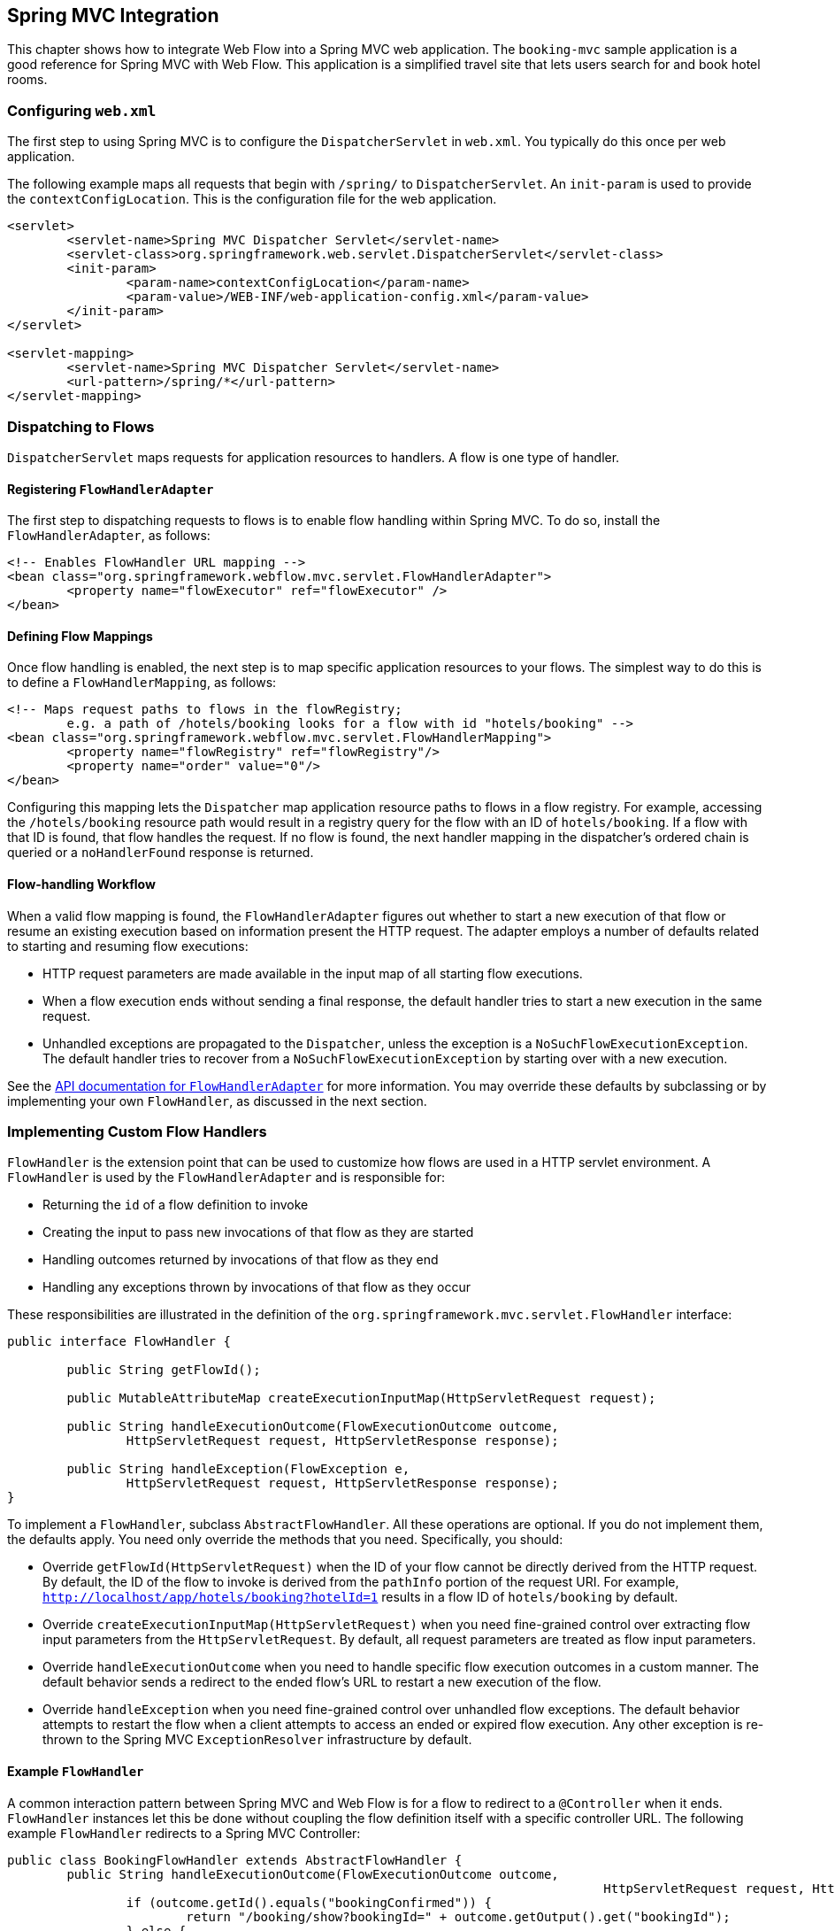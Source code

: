 [[_spring_mvc]]
== Spring MVC Integration

This chapter shows how to integrate Web Flow into a Spring MVC web application.
The `booking-mvc` sample application is a good reference for Spring MVC with Web Flow.
This application is a simplified travel site that lets users search for and book hotel rooms.

[[_spring_mvc_config_web.xml]]
=== Configuring `web.xml`

The first step to using Spring MVC is to configure the `DispatcherServlet` in `web.xml`.
You typically do this once per web application.

The following example maps all requests that begin with `/spring/` to `DispatcherServlet`.
An `init-param`	is used to provide the `contextConfigLocation`.
This is the configuration file for the web application.

====
[source,xml]
----
<servlet>
	<servlet-name>Spring MVC Dispatcher Servlet</servlet-name>
	<servlet-class>org.springframework.web.servlet.DispatcherServlet</servlet-class>
	<init-param>
		<param-name>contextConfigLocation</param-name>
		<param-value>/WEB-INF/web-application-config.xml</param-value>
	</init-param>
</servlet>

<servlet-mapping>
	<servlet-name>Spring MVC Dispatcher Servlet</servlet-name>
	<url-pattern>/spring/*</url-pattern>
</servlet-mapping>
----
====

[[_spring_mvc_config_spring_url_mapping]]
=== Dispatching to Flows

`DispatcherServlet` maps requests for application resources to handlers.
A flow is one type of handler.

==== Registering `FlowHandlerAdapter`

The first step to dispatching requests to flows is to enable flow handling within Spring MVC.
To do so, install the `FlowHandlerAdapter`, as follows:

====
[source,xml]
----
<!-- Enables FlowHandler URL mapping -->
<bean class="org.springframework.webflow.mvc.servlet.FlowHandlerAdapter">
	<property name="flowExecutor" ref="flowExecutor" />
</bean>
----
====

==== Defining Flow Mappings

Once flow handling is enabled, the next step is to map specific application resources to your flows.
The simplest way to do this is to define a `FlowHandlerMapping`, as follows:

====
[source,xml]
----
<!-- Maps request paths to flows in the flowRegistry;
	e.g. a path of /hotels/booking looks for a flow with id "hotels/booking" -->
<bean class="org.springframework.webflow.mvc.servlet.FlowHandlerMapping">
	<property name="flowRegistry" ref="flowRegistry"/>
	<property name="order" value="0"/>
</bean>
----
====

Configuring this mapping lets the `Dispatcher` map application resource paths to flows in a flow registry.
For example, accessing the `/hotels/booking` resource path would result in a registry query for the flow with an ID of `hotels/booking`.
If a flow with that ID is found, that flow handles the request.
If no flow is found, the next handler mapping in the dispatcher's ordered chain is queried or a `noHandlerFound` response is returned.

==== Flow-handling Workflow

When a valid flow mapping is found, the `FlowHandlerAdapter` figures out whether to start a new execution of that flow or resume an existing execution based on information present the HTTP request.
The adapter employs a number of defaults related to starting and resuming flow executions:

* HTTP request parameters are made available in the input map of all starting flow executions.
* When a flow execution ends without sending a final response, the default handler tries to start a new execution in the same request.
* Unhandled exceptions are propagated to the `Dispatcher`, unless the exception is a `NoSuchFlowExecutionException`. The default handler tries to recover from a `NoSuchFlowExecutionException` by starting over with a new execution.

See the https://docs.spring.io/spring-webflow/docs/current/api/org/springframework/webflow/mvc/servlet/FlowHandlerAdapter.html[API documentation for `FlowHandlerAdapter`] for more information.
You may override these defaults by subclassing or by implementing your own `FlowHandler`, as discussed in the next section.

[[_spring_mvc_config_flow_handlers]]
=== Implementing Custom Flow Handlers

`FlowHandler` is the extension point that can be used to customize how flows are used in a HTTP servlet environment.
A `FlowHandler` is used by the `FlowHandlerAdapter`	and is responsible for:

* Returning the `id` of a flow definition to invoke
* Creating the input to pass new invocations of that flow as they are started
* Handling outcomes returned by invocations of that flow as they end
* Handling any exceptions thrown by invocations of that flow as they occur

These responsibilities are illustrated in the definition of the `org.springframework.mvc.servlet.FlowHandler` interface:

====
[source,java]
----
public interface FlowHandler {

	public String getFlowId();

	public MutableAttributeMap createExecutionInputMap(HttpServletRequest request);

	public String handleExecutionOutcome(FlowExecutionOutcome outcome,
		HttpServletRequest request, HttpServletResponse response);

	public String handleException(FlowException e,
		HttpServletRequest request, HttpServletResponse response);
}
----
====

To implement a `FlowHandler`, subclass ``AbstractFlowHandler``.
All these operations are optional. If you do not implement them, the defaults apply.
You need only override the methods that you need.
Specifically, you should:

* Override `getFlowId(HttpServletRequest)` when the ID of your flow cannot be directly derived from the HTTP request. By default, the ID of the flow to invoke is derived from the `pathInfo` portion of the request URI. For example, `http://localhost/app/hotels/booking?hotelId=1` results in a flow ID of `hotels/booking` by default.
* Override `createExecutionInputMap(HttpServletRequest)` when you need fine-grained control over extracting flow input parameters from the `HttpServletRequest`. By default, all request parameters are treated as flow input parameters.
* Override `handleExecutionOutcome` when you need to handle specific flow execution outcomes in a custom manner. The default behavior sends a redirect to the ended flow's URL to restart a new execution of the flow.
* Override `handleException` when you need fine-grained control over unhandled flow exceptions. The default behavior attempts to restart the flow when a client attempts to access an ended or expired flow execution. Any other exception is re-thrown to the Spring MVC `ExceptionResolver` infrastructure by default.

[[_spring_mvc_flow_handler_example]]
==== Example `FlowHandler`

A common interaction pattern between Spring MVC and Web Flow is for a flow to redirect to a `@Controller` when it ends.
`FlowHandler` instances let this be done without coupling the flow definition itself with a specific controller URL.
The following example `FlowHandler` redirects to a Spring MVC Controller:

====
[source,java]
----
public class BookingFlowHandler extends AbstractFlowHandler {
	public String handleExecutionOutcome(FlowExecutionOutcome outcome,
										HttpServletRequest request, HttpServletResponse response) {
		if (outcome.getId().equals("bookingConfirmed")) {
			return "/booking/show?bookingId=" + outcome.getOutput().get("bookingId");
		} else {
			return "/hotels/index";
		}
	}
}
----
====

Since this handler needs only to handle flow invocation outcomes in a custom manner, nothing else is overridden.
The `bookingConfirmed` outcome results in a redirect to show the new booking.
Any other outcome redirects back to the hotel's index page.

==== Deploying a Custom `FlowHandler`

To install a custom `FlowHandler`, you need to deploy it as a bean.
The bean name must match the ID of the flow to which the handler should apply.
The following example creates a bean that matches the `hotels/booking` flow:

====
[source,xml]
----
<bean name="hotels/booking" class="org.springframework.webflow.samples.booking.BookingFlowHandler" />
----
====

With this configuration, accessing the resource `/hotels/booking` launches the `hotels/booking` flow by using the custom `BookingFlowHandler`.
When the booking flow ends, the `FlowHandler` processes the flow execution outcome and redirects to the appropriate controller.

[[_spring_mvc_flow_handler_redirects]]
==== `FlowHandler` Redirects

A `FlowHandler` that handles a `FlowExecutionOutcome` or `FlowException` returns a `String` to indicate the resource to which to redirect after handling.
In the example shown in the previous section, the `BookingFlowHandler` redirects to the `booking/show` resource URI for `bookingConfirmed` outcomes and to the `hotels/index` resource URI for all other outcomes.

By default, returned resource locations are relative to the current servlet mapping.
This allows for a flow handler to redirect to other controllers in the application by using relative paths.
In addition, explicit redirect prefixes are supported for cases where more control is needed.

The explicit redirect prefixes supported are:

* `servletRelative:`: Redirect to a resource relative to the current servlet
* `contextRelative:`: Redirect to a resource relative to the current web application context path
* `serverRelative:`: Redirect to a resource relative to the server root
* `http://` or `https://`: Redirect to a fully qualified resource URI

These same redirect prefixes are also supported within a flow definition when you use the `externalRedirect:` directive in conjunction with a `view-state` or an `end-state` -- for example, `view="externalRedirect:https://springframework.org"`.

[[_spring_mvc_config_spring_view_resolution]]
=== View Resolution

Unless otherwise specified, Web Flow maps selected view identifiers to files located within the flow's working directory.
For existing Spring MVC and Web Flow applications, an external `ViewResolver` is likely already handling this mapping for you.
Therefore, to continue using that resolver and to avoid having to change how your existing flow views are packaged, you can configure Web Flow as follows:

====
[source,xml]
----
<webflow:flow-registry id="flowRegistry" flow-builder-services="flowBuilderServices">
	<webflow:location path="/WEB-INF/hotels/booking/booking.xml" />
</webflow:flow-registry>

<webflow:flow-builder-services id="flowBuilderServices" view-factory-creator="mvcViewFactoryCreator"/>

<bean id="mvcViewFactoryCreator" class="org.springframework.webflow.mvc.builder.MvcViewFactoryCreator">
	<property name="viewResolvers" ref="myExistingViewResolverToUseForFlows"/>
</bean>
----
====

`MvcViewFactoryCreator` is the factory that lets you configure how the Spring MVC view system is used inside Spring Web Flow.
You can use it to configure existing `ViewResolver` instances as well as other services, such as a custom `MessageCodesResolver`.
You may also let data binding use Spring MVC's native `BeanWrapper` by setting the `useSpringBinding` flag to `true`.
This is an alternative to using the Unified EL for view-to-model data binding.
See the https://docs.spring.io/spring-webflow/docs/current/api/org/springframework/webflow/mvc/builder/MvcViewFactoryCreator.html[JavaDoc API of this class] for more information.

[[_spring_mvc_resuming_on_event]]
=== Signaling an Event from a View

When a flow enters a `view-state`, it pauses, redirects the user to its execution URL, and waits for a user event to resume.
Events are generally signaled by activating buttons, links, or other user interface commands.
How events are decoded server-side is specific to the view technology in use.
This section shows how to trigger events from HTML-based views generated by templating engines such as JSP, Velocity, or Freemarker.

[[_webflow_event_named_html_button]]
==== Using a Named HTML Button to Signal an Event

The following example shows two buttons on the same form that signal `proceed` and `cancel` events when clicked, respectively:

====
[source,xml]
----
<input type="submit" name="_eventId_proceed" value="Proceed" />
<input type="submit" name="_eventId_cancel" value="Cancel" />
----
====

When a button is pressed, Web Flow finds a request parameter name beginning with `\_eventId_` and treats the remaining substring as the event ID.
So in this example, submitting `\_eventId_proceed` becomes `proceed`.
This style should be considered when there are several different events that can be signaled from the same form.

[[_webflow_event_hidden_parameter]]
==== Using a Hidden HTML Form Parameter to Signal an Event

The following example shows a form that signals the `proceed` event when submitted:

====
[source,xml]
----
<input type="submit" value="Proceed" />
<input type="hidden" name="_eventId" value="proceed" />
----
====

Here, Web Flow detects the special `\_eventId` parameter and uses its value as the event ID.
This style should be considered only when there is one event that can be signaled on the form.

[[_webflow_event_link]]
==== Using a HTML Link to Signal an Event

The following example shows a link that signals the `cancel` event when activated:

====
[source,xml]
----
<a href="${flowExecutionUrl}&_eventId=cancel">Cancel</a>
----
====

Firing an event results in an HTTP request being sent back to the server.
On the server-side, the flow handles decoding the event from within its current `view-state`.
How this decoding process works is specific to the view implementation.
Recall that a Spring MVC view implementation looks for a request parameter named ``\_eventId``.
If no `\_eventId` parameter is found, the view looks for a parameter that starts with `\_eventId_` and uses the remaining substring as the event ID.
If neither case exists, no flow event is triggered.

[[_spring_mvc_embedded_flow]]
=== Embedding a Flow on a Page

By default, when a flow enters a view state, it performs a client-side redirect before rendering the view.
This approach is known as `POST-REDIRECT-GET`.
It has the advantage of separating the form processing for one view from the rendering of the next view.
As a result, the browser Back and Refresh buttons work seamlessly without causing any browser warnings.

Normally, the client-side redirect is transparent from a user's perspective.
However, there are situations where `POST-REDIRECT-GET` may not bring the same benefits.
For example, a flow may be embedded on a page and driven by Ajax requests refreshing only the area of the page that belongs to the flow.
Not only is it unnecessary to use client-side redirects in this case, it is also not the desired behavior with regards to keeping the surrounding content of the page intact.

The <<_spring_js_ajax>> section explains how to do partial rendering during Ajax requests.
The focus of this section is to explain how to control flow execution redirect behavior during Ajax requests.
To indicate that a flow should run in "`page embedded`" mode, append an extra parameter when launching the flow, as follows:

====
[source,xml]
----
/hotels/booking?mode=embedded
----
====

When launched in "`page embedded`" mode, a flow does not issue flow execution redirects during Ajax requests.
The `mode=embedded` parameter needs to be passed only when launching the flow.
Your only other concern is to use Ajax requests and to render only the content required to update the portion of the page displaying the flow.

[[_spring_mvc_embedded_flow_alternatives]]
==== Embedded Mode Versus Default Redirect Behavior

By default, Web Flow does a client-side redirect upon entering every view state.
However, if you remain in the same view state (for example, a transition without a `to` attribute) during an Ajax request, there is no client-side redirect.
It is appropriate for a top-level flow that supports the browser back button while still taking advantage of Ajax and partial rendering for use cases where you remain in the same view such as form validation, paging trough search results, and others.
However, transitions to a new view state are always followed with a client-side redirect.
That makes it impossible to embed a flow on a page or within a modal dialog and execute more than one view state without causing a full-page refresh.
Hence, if your use case requires embedding a flow, you can launch it in "`embedded`" mode.

[[_spring_mvc_embedded_flow_examples]]
==== Embedded Flow Examples

For examples of a flow embedded on a page and within a modal dialog, see the `webflow-showcase` project.
You can check out the source code locally, build it as you would a Maven project, and import it into Eclipse, as follows:

====
[source,xml]
----
cd some-directory
git clone https://github.com/spring-projects/spring-webflow-samples.git
cd spring-webflow-samples/webflow-showcase
mvn package
# import into Eclipse
----
====

[[_spring_mvc_flash_output]]
=== Saving Flow Output to MVC Flash Scope

You can automatically save flow output to MVC flash scope when an `end-state` performs an internal redirect.
This is particularly useful when displaying a summary screen at the end of a flow.
For backwards compatibility, this feature is disabled by default.
To enable it, set `saveOutputToFlashScopeOnRedirect` on your `FlowHandlerAdapter` to `true`, as follows:

====
[source,xml]
----
<!-- Enables FlowHandler URL mapping -->
<bean class="org.springframework.webflow.mvc.servlet.FlowHandlerAdapter">
	<property name="flowExecutor" ref="flowExecutor" />
	<property name="saveOutputToFlashScopeOnRedirect" value="true" />
</bean>
----
====

The following example adds `confirmationNumber` to the MVC flash scope before redirecting to the `summary` screen.

====
[source,xml]
----
<end-state id="finish" view="externalRedirect:summary">
	<output name="confirmationNumber" value="booking.confirmationNumber" />
</end-state>
----
====
